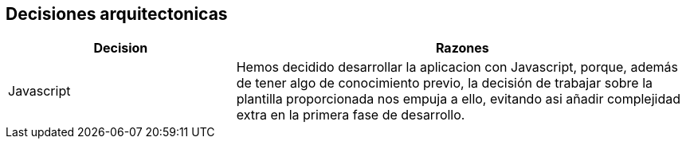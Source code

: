 ifndef::imagesdir[:imagesdir: ../images]

[[section-design-decisions]]
== Decisiones arquitectonicas

[options="header",cols="1,2"]
|===
|Decision |Razones
|Javascript |Hemos decidido desarrollar la aplicacion con Javascript, porque, además de tener algo de conocimiento previo, la decisión de trabajar sobre la plantilla proporcionada nos empuja a ello, evitando asi añadir complejidad extra en la primera fase de desarrollo.

|===

ifdef::arc42help[]
[role="arc42help"]
****
.Contents
Important, expensive, large scale or risky architecture decisions including rationales.
With "decisions" we mean selecting one alternative based on given criteria.

Please use your judgement to decide whether an architectural decision should be documented
here in this central section or whether you better document it locally
(e.g. within the white box template of one building block).

Avoid redundancy. 
Refer to section 4, where you already captured the most important decisions of your architecture.

.Motivation
Stakeholders of your system should be able to comprehend and retrace your decisions.

.Form
Various options:

* ADR (https://cognitect.com/blog/2011/11/15/documenting-architecture-decisions[Documenting Architecture Decisions]) for every important decision
* List or table, ordered by importance and consequences or:
* more detailed in form of separate sections per decision

.Further Information

See https://docs.arc42.org/section-9/[Architecture Decisions] in the arc42 documentation.
There you will find links and examples about ADR.

****
endif::arc42help[]
